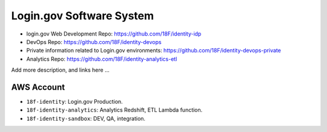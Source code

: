 Login.gov Software System
==============================================================================

- login.gov Web Development Repo: https://github.com/18F/identity-idp
- DevOps Repo: https://github.com/18F/identity-devops
- Private information related to Login.gov environments: https://github.com/18F/identity-devops-private
- Analytics Repo: https://github.com/18F/identity-analytics-etl

Add more description, and links here ...


.. _aws-account:

AWS Account
------------------------------------------------------------------------------

- ``18f-identity``: Login.gov Production.
- ``18f-identity-analytics``: Analytics Redshift, ETL Lambda function.
- ``18f-identity-sandbox``: DEV, QA, integration.